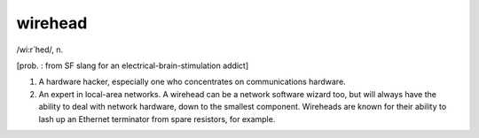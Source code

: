 .. _wirehead:

============================================================
wirehead
============================================================

/wi:r´hed/, n\.

[prob.
: from SF slang for an electrical-brain-stimulation addict]

1.
   A hardware hacker, especially one who concentrates on communications hardware.

2.
   An expert in local-area networks.
   A wirehead can be a network software wizard too, but will always have the ability to deal with network hardware, down to the smallest component.
   Wireheads are known for their ability to lash up an Ethernet terminator from spare resistors, for example.

